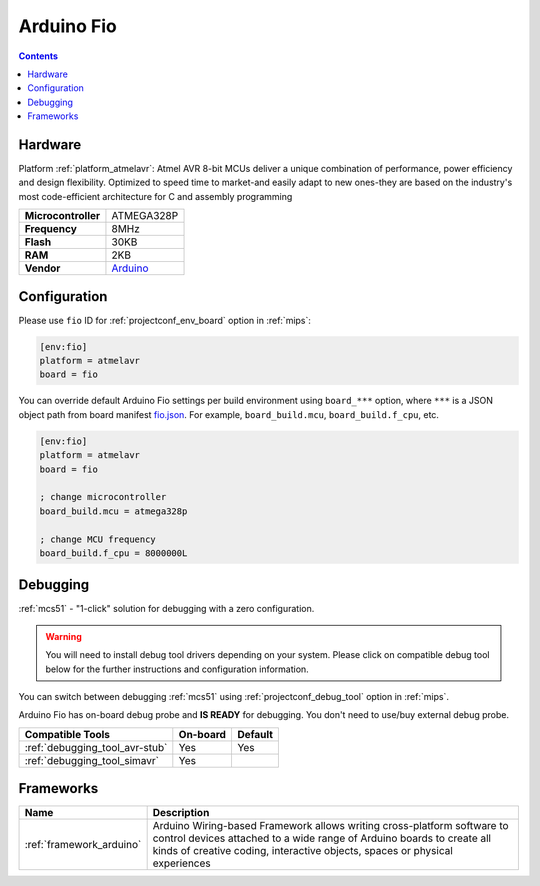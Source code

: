 
.. _board_atmelavr_fio:

Arduino Fio
===========

.. contents::

Hardware
--------

Platform :ref:`platform_atmelavr`: Atmel AVR 8-bit MCUs deliver a unique combination of performance, power efficiency and design flexibility. Optimized to speed time to market-and easily adapt to new ones-they are based on the industry's most code-efficient architecture for C and assembly programming

.. list-table::

  * - **Microcontroller**
    - ATMEGA328P
  * - **Frequency**
    - 8MHz
  * - **Flash**
    - 30KB
  * - **RAM**
    - 2KB
  * - **Vendor**
    - `Arduino <http://arduino.cc/en/Main/ArduinoBoardFio?utm_source=platformio.org&utm_medium=docs>`__


Configuration
-------------

Please use ``fio`` ID for :ref:`projectconf_env_board` option in :ref:`mips`:

.. code-block:: ini

  [env:fio]
  platform = atmelavr
  board = fio

You can override default Arduino Fio settings per build environment using
``board_***`` option, where ``***`` is a JSON object path from
board manifest `fio.json <https://github.com/platformio/platform-atmelavr/blob/master/boards/fio.json>`_. For example,
``board_build.mcu``, ``board_build.f_cpu``, etc.

.. code-block:: ini

  [env:fio]
  platform = atmelavr
  board = fio

  ; change microcontroller
  board_build.mcu = atmega328p

  ; change MCU frequency
  board_build.f_cpu = 8000000L

Debugging
---------

:ref:`mcs51` - "1-click" solution for debugging with a zero configuration.

.. warning::
    You will need to install debug tool drivers depending on your system.
    Please click on compatible debug tool below for the further
    instructions and configuration information.

You can switch between debugging :ref:`mcs51` using
:ref:`projectconf_debug_tool` option in :ref:`mips`.

Arduino Fio has on-board debug probe and **IS READY** for debugging. You don't need to use/buy external debug probe.

.. list-table::
  :header-rows:  1

  * - Compatible Tools
    - On-board
    - Default
  * - :ref:`debugging_tool_avr-stub`
    - Yes
    - Yes
  * - :ref:`debugging_tool_simavr`
    - Yes
    -

Frameworks
----------
.. list-table::
    :header-rows:  1

    * - Name
      - Description

    * - :ref:`framework_arduino`
      - Arduino Wiring-based Framework allows writing cross-platform software to control devices attached to a wide range of Arduino boards to create all kinds of creative coding, interactive objects, spaces or physical experiences

